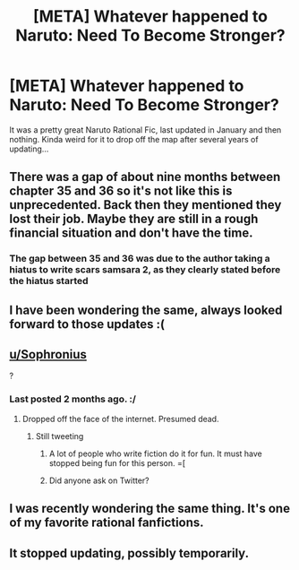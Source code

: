 #+TITLE: [META] Whatever happened to Naruto: Need To Become Stronger?

* [META] Whatever happened to Naruto: Need To Become Stronger?
:PROPERTIES:
:Author: GreatSwordsmith
:Score: 29
:DateUnix: 1554672383.0
:DateShort: 2019-Apr-08
:FlairText: META
:END:
It was a pretty great Naruto Rational Fic, last updated in January and then nothing. Kinda weird for it to drop off the map after several years of updating...


** There was a gap of about nine months between chapter 35 and 36 so it's not like this is unprecedented. Back then they mentioned they lost their job. Maybe they are still in a rough financial situation and don't have the time.
:PROPERTIES:
:Author: Palmolive3x90g
:Score: 13
:DateUnix: 1554678447.0
:DateShort: 2019-Apr-08
:END:

*** The gap between 35 and 36 was due to the author taking a hiatus to write scars samsara 2, as they clearly stated before the hiatus started
:PROPERTIES:
:Author: GreatSwordsmith
:Score: 13
:DateUnix: 1554678734.0
:DateShort: 2019-Apr-08
:END:


** I have been wondering the same, always looked forward to those updates :(
:PROPERTIES:
:Author: AlliaxAndromeda
:Score: 7
:DateUnix: 1554675563.0
:DateShort: 2019-Apr-08
:END:


** [[/u/Sophronius][u/Sophronius]]

?
:PROPERTIES:
:Author: Metamancer
:Score: 6
:DateUnix: 1554681462.0
:DateShort: 2019-Apr-08
:END:

*** Last posted 2 months ago. :/
:PROPERTIES:
:Author: XtremeHacker
:Score: 4
:DateUnix: 1554704251.0
:DateShort: 2019-Apr-08
:END:

**** Dropped off the face of the internet. Presumed dead.
:PROPERTIES:
:Author: kmsxkuse
:Score: 5
:DateUnix: 1554732297.0
:DateShort: 2019-Apr-08
:END:

***** Still tweeting
:PROPERTIES:
:Author: GreatSwordsmith
:Score: 4
:DateUnix: 1554796662.0
:DateShort: 2019-Apr-09
:END:

****** A lot of people who write fiction do it for fun. It must have stopped being fun for this person. =[
:PROPERTIES:
:Author: MarkArrows
:Score: 5
:DateUnix: 1554858234.0
:DateShort: 2019-Apr-10
:END:


****** Did anyone ask on Twitter?
:PROPERTIES:
:Author: MilesSand
:Score: 2
:DateUnix: 1555254786.0
:DateShort: 2019-Apr-14
:END:


** I was recently wondering the same thing. It's one of my favorite rational fanfictions.
:PROPERTIES:
:Author: Metamancer
:Score: 3
:DateUnix: 1554680252.0
:DateShort: 2019-Apr-08
:END:


** It stopped updating, possibly temporarily.
:PROPERTIES:
:Author: abcd_z
:Score: 1
:DateUnix: 1554682442.0
:DateShort: 2019-Apr-08
:END:
